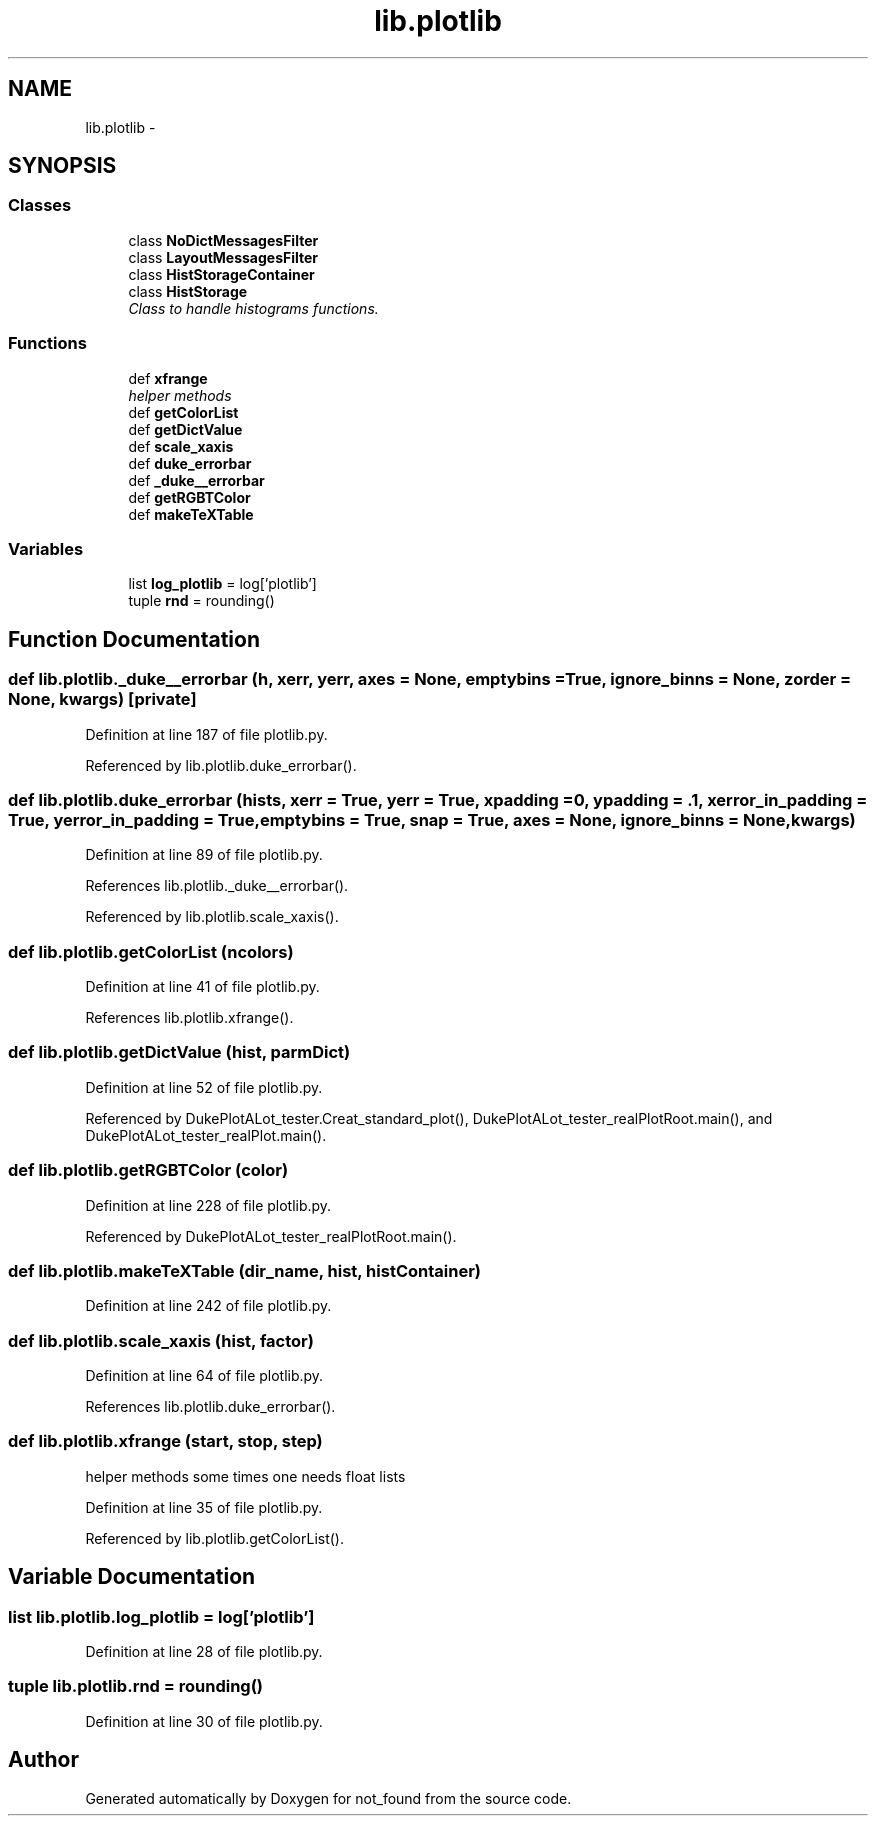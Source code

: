 .TH "lib.plotlib" 3 "Mon Nov 23 2015" "not_found" \" -*- nroff -*-
.ad l
.nh
.SH NAME
lib.plotlib \- 
.SH SYNOPSIS
.br
.PP
.SS "Classes"

.in +1c
.ti -1c
.RI "class \fBNoDictMessagesFilter\fP"
.br
.ti -1c
.RI "class \fBLayoutMessagesFilter\fP"
.br
.ti -1c
.RI "class \fBHistStorageContainer\fP"
.br
.ti -1c
.RI "class \fBHistStorage\fP"
.br
.RI "\fIClass to handle histograms functions\&. \fP"
.in -1c
.SS "Functions"

.in +1c
.ti -1c
.RI "def \fBxfrange\fP"
.br
.RI "\fIhelper methods \fP"
.ti -1c
.RI "def \fBgetColorList\fP"
.br
.ti -1c
.RI "def \fBgetDictValue\fP"
.br
.ti -1c
.RI "def \fBscale_xaxis\fP"
.br
.ti -1c
.RI "def \fBduke_errorbar\fP"
.br
.ti -1c
.RI "def \fB_duke__errorbar\fP"
.br
.ti -1c
.RI "def \fBgetRGBTColor\fP"
.br
.ti -1c
.RI "def \fBmakeTeXTable\fP"
.br
.in -1c
.SS "Variables"

.in +1c
.ti -1c
.RI "list \fBlog_plotlib\fP = log['plotlib']"
.br
.ti -1c
.RI "tuple \fBrnd\fP = rounding()"
.br
.in -1c
.SH "Function Documentation"
.PP 
.SS "def lib\&.plotlib\&._duke__errorbar (h, xerr, yerr, axes = \fCNone\fP, emptybins = \fCTrue\fP, ignore_binns = \fCNone\fP, zorder = \fCNone\fP, kwargs)\fC [private]\fP"

.PP
Definition at line 187 of file plotlib\&.py\&.
.PP
Referenced by lib\&.plotlib\&.duke_errorbar()\&.
.SS "def lib\&.plotlib\&.duke_errorbar (hists, xerr = \fCTrue\fP, yerr = \fCTrue\fP, xpadding = \fC0\fP, ypadding = \fC\&.1\fP, xerror_in_padding = \fCTrue\fP, yerror_in_padding = \fCTrue\fP, emptybins = \fCTrue\fP, snap = \fCTrue\fP, axes = \fCNone\fP, ignore_binns = \fCNone\fP, kwargs)"

.PP
Definition at line 89 of file plotlib\&.py\&.
.PP
References lib\&.plotlib\&._duke__errorbar()\&.
.PP
Referenced by lib\&.plotlib\&.scale_xaxis()\&.
.SS "def lib\&.plotlib\&.getColorList (ncolors)"

.PP
Definition at line 41 of file plotlib\&.py\&.
.PP
References lib\&.plotlib\&.xfrange()\&.
.SS "def lib\&.plotlib\&.getDictValue (hist, parmDict)"

.PP
Definition at line 52 of file plotlib\&.py\&.
.PP
Referenced by DukePlotALot_tester\&.Creat_standard_plot(), DukePlotALot_tester_realPlotRoot\&.main(), and DukePlotALot_tester_realPlot\&.main()\&.
.SS "def lib\&.plotlib\&.getRGBTColor (color)"

.PP
Definition at line 228 of file plotlib\&.py\&.
.PP
Referenced by DukePlotALot_tester_realPlotRoot\&.main()\&.
.SS "def lib\&.plotlib\&.makeTeXTable (dir_name, hist, histContainer)"

.PP
Definition at line 242 of file plotlib\&.py\&.
.SS "def lib\&.plotlib\&.scale_xaxis (hist, factor)"

.PP
Definition at line 64 of file plotlib\&.py\&.
.PP
References lib\&.plotlib\&.duke_errorbar()\&.
.SS "def lib\&.plotlib\&.xfrange (start, stop, step)"

.PP
helper methods some times one needs float lists 
.PP
Definition at line 35 of file plotlib\&.py\&.
.PP
Referenced by lib\&.plotlib\&.getColorList()\&.
.SH "Variable Documentation"
.PP 
.SS "list lib\&.plotlib\&.log_plotlib = log['plotlib']"

.PP
Definition at line 28 of file plotlib\&.py\&.
.SS "tuple lib\&.plotlib\&.rnd = rounding()"

.PP
Definition at line 30 of file plotlib\&.py\&.
.SH "Author"
.PP 
Generated automatically by Doxygen for not_found from the source code\&.

